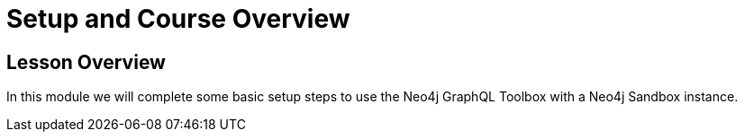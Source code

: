 = Setup and Course Overview
:order: 1

== Lesson Overview

In this module we will complete some basic setup steps to use the Neo4j GraphQL Toolbox with a Neo4j Sandbox instance.